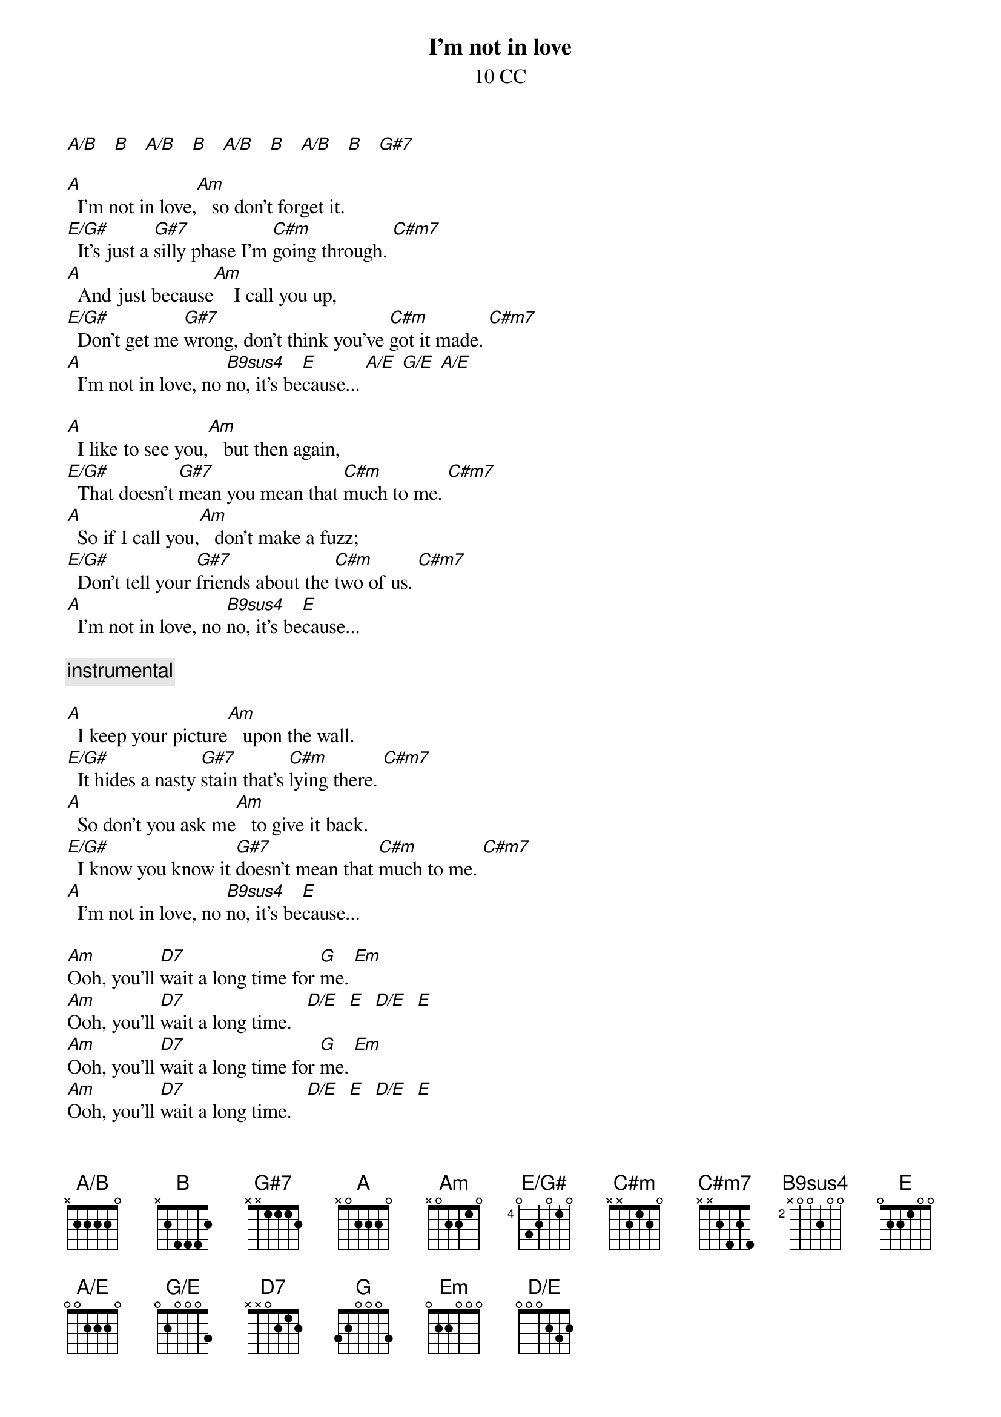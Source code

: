 {title: I'm not in love}
{st: 10 CC}
{define: A/B base-fret 0 frets x 2 2 2 2 0}
{define: E/G# base-fret 4 frets 0 3 2 0 1 0}
{define: A/E base-fret 0 frets 0 0 2 2 2 0}
{define: G/E base-fret 0 frets 0 2 0 0 0 3}
{define: D/E base-fret 0 frets 0 0 0 2 3 2}
{define: B9sus4 base-fret 2 frets x 0 0 2 0 0}

[A/B]   [B]   [A/B]   [B]   [A/B]   [B]   [A/B]   [B]   [G#7]

[A]  I'm not in love,[Am]   so don't forget it.
[E/G#]  It's just a [G#7]silly phase I'm [C#m]going through. [C#m7]
[A]  And just because[Am]    I call you up,
[E/G#]  Don't get me [G#7]wrong, don't think you've [C#m]got it made. [C#m7]
[A]  I'm not in love, no [B9sus4]no, it's be[E]cause... [A/E] [G/E] [A/E]

[A]  I like to see you,[Am]   but then again,
[E/G#]  That doesn't [G#7]mean you mean that [C#m]much to me. [C#m7]
[A]  So if I call you,[Am]   don't make a fuzz;
[E/G#]  Don't tell your [G#7]friends about the [C#m]two of us. [C#m7]
[A]  I'm not in love, no [B9sus4]no, it's be[E]cause...

{c: instrumental}

[A]  I keep your picture[Am]   upon the wall.
[E/G#]  It hides a nasty [G#7]stain that's [C#m]lying there. [C#m7]
[A]  So don't you ask me[Am]   to give it back.
[E/G#]  I know you know it [G#7]doesn't mean that [C#m]much to me. [C#m7]
[A]  I'm not in love, no [B9sus4]no, it's be[E]cause...

[Am]Ooh, you'll [D7]wait a long time for [G]me. [Em]
[Am]Ooh, you'll [D7]wait a long time.   [D/E]  [E]  [D/E]  [E]
[Am]Ooh, you'll [D7]wait a long time for [G]me. [Em]
[Am]Ooh, you'll [D7]wait a long time.   [D/E]  [E]  [D/E]  [E]

[A]  I'm not in love,[Am]   so don't forget it.
[E/G#]  It's just a [G#7]silly phase I'm [C#m]going through. [C#m7]
[A]  And just because[Am]    I call you up,
[E/G#]  Don't get me [G#7]wrong, don't think you've [C#m]got it made. [C#m7]
[A]  I'm not in love,[Am]   I'm not in [B9sus4]love... [B]  [A/B]  [B]
{c: fade on}

